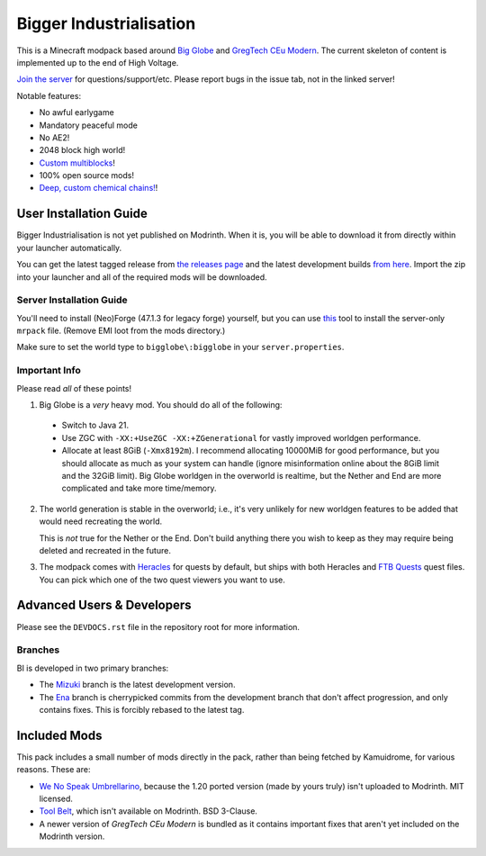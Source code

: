 Bigger Industrialisation
========================

This is a Minecraft modpack based around `Big Globe`_ and `GregTech CEu Modern`_. The current
skeleton of content is implemented up to the end of High Voltage.

`Join the server <https://discord.gg/WMtGKUsBPa>`__ for questions/support/etc. Please report
bugs in the issue tab, not in the linked server!

Notable features:

- No awful earlygame
- Mandatory peaceful mode
- No AE2!
- 2048 block high world!
- `Custom multiblocks <https://i.imgur.com/siIkrHJ.png>`__!
- 100% open source mods!
- `Deep, custom chemical chains! <https://i.imgur.com/1fQBZyq.png>`__!

User Installation Guide
-----------------------

Bigger Industrialisation is not yet published on Modrinth. When it is, you will be able to download
it from directly within your launcher automatically.

You can get the latest tagged release from `the releases page <https://github.com/Fuyukai/bigger-industrialisation/releases>`__
and the latest development builds `from here <https://nightly.link/Fuyukai/bigger-industrialisation/workflows/ci/mizuki>`__.
Import the zip into your launcher and all of the required mods will be downloaded.

Server Installation Guide
~~~~~~~~~~~~~~~~~~~~~~~~~

You'll need to install (Neo)Forge (47.1.3 for legacy forge) yourself, but you can use `this <https://github.com/nothub/mrpack-install>`__
tool to install the server-only ``mrpack`` file. (Remove EMI loot from the mods directory.)

Make sure to set the world type to ``bigglobe\:bigglobe`` in your ``server.properties``.

Important Info
~~~~~~~~~~~~~~

Please read *all* of these points!

1. Big Globe is a *very* heavy mod. You should do all of the following:
 - Switch to Java 21.
 - Use ZGC with ``-XX:+UseZGC -XX:+ZGenerational`` for vastly improved worldgen performance.
 - Allocate at least 8GiB (``-Xmx8192m``). I recommend allocating 10000MiB for good performance,
   but you should allocate as much as your system can handle (ignore misinformation online about
   the 8GiB limit and the 32GiB limit). Big Globe worldgen in the overworld is realtime, but the
   Nether and End are more complicated and take more time/memory.

2. The world generation is stable in the overworld; i.e., it's very unlikely for new worldgen
   features to be added that would need recreating the world.

   This is *not* true for the Nether or the End. Don't build anything there you wish to keep as they
   may require being deleted and recreated in the future.

3. The modpack comes with `Heracles <https://modrinth.com/mod/heracles>`__ for quests by default,
   but ships with both Heracles and `FTB Quests <https://www.curseforge.com/minecraft/mc-mods/ftb-quests-forge>`__
   quest files. You can pick which one of the two quest viewers you want to use.


Advanced Users \& Developers
----------------------------

Please see the ``DEVDOCS.rst`` file in the repository root for more information.

Branches
~~~~~~~~

BI is developed in two primary branches:

- The `Mizuki <https://www.sekaipedia.org/wiki/Akiyama_Mizuki>`_ branch is the latest development
  version.

- The `Ena <https://www.sekaipedia.org/wiki/Shinonome_Ena>`_ branch is cherrypicked commits from
  the development branch that don't affect progression, and only contains fixes. This is
  forcibly rebased to the latest tag.

Included Mods
-------------

This pack includes a small number of mods directly in the pack, rather than being fetched by 
Kamuidrome, for various reasons. These are:

- `We No Speak Umbrellarino <https://modrinth.com/mod/wenospeakumbrellarino>`_, because the
  1.20 ported version (made by yours truly) isn't uploaded to Modrinth. MIT licensed.
- `Tool Belt <https://www.curseforge.com/minecraft/mc-mods/tool-belt>`_, which isn't available on
  Modrinth. BSD 3-Clause.
- A newer version of `GregTech CEu Modern` is bundled as it contains important fixes that aren't
  yet included on the Modrinth version.

.. _Big Globe: https://modrinth.com/mod/big-globe
.. _GregTech CEu Modern: https://modrinth.com/mod/gregtechceu-modern

